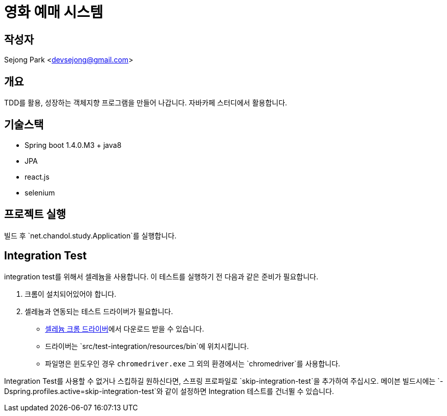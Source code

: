 = 영화 예매 시스템

== 작성자

Sejong Park <devsejong@gmail.com>

== 개요

TDD를 활용, 성장하는 객체지향 프로그램을 만들어 나갑니다. 자바카페 스터디에서 활용합니다.

== 기술스택

* Spring boot 1.4.0.M3 + java8
* JPA
* react.js
* selenium

== 프로젝트 실행

빌드 후 `net.chandol.study.Application`를 실행합니다.


== Integration Test

integration test를 위해서 셀레늄을 사용합니다. 이 테스트를 실행하기 전 다음과 같은 준비가 필요합니다.

. 크롬이 설치되어있어야 합니다.
. 셀레늄과 연동되는 테스트 드라이버가 필요합니다.
** http://chromedriver.storage.googleapis.com/index.html?path=2.22[셀레늄 크롬 드라이버]에서 다운로드 받을 수 있습니다.
** 드라이버는 `src/test-integration/resources/bin`에 위치시킵니다.
** 파일명은 윈도우인 경우 `chromedriver.exe` 그 외의 환경에서는 `chromedriver`를 사용합니다.

Integration Test를 사용할 수 없거나 스킵하길 원하신다면, 스프링 프로파일로 `skip-integration-test`을 추가하여 주십시오.
메이븐 빌드시에는 `-Dspring.profiles.active=skip-integration-test`와 같이 설정하면 Integration 테스트를 건너뛸 수 있습니다.
